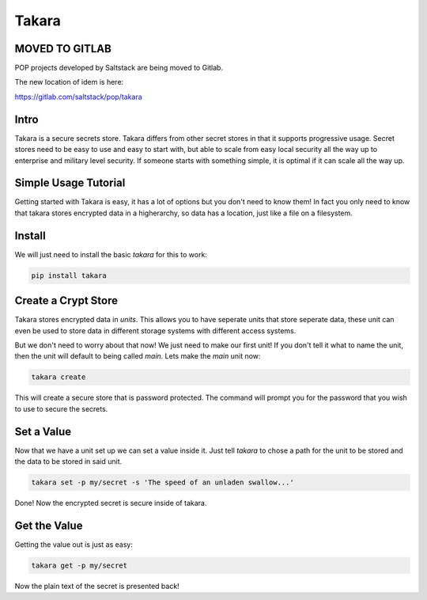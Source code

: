 ======
Takara
======

MOVED TO GITLAB
===============

POP projects developed by Saltstack are being moved to Gitlab.

The new location of idem is here:

https://gitlab.com/saltstack/pop/takara

Intro
=====

Takara is a secure secrets store. Takara differs from other secret stores in
that it supports progressive usage. Secret stores need to be easy to use and
easy to start with, but able to scale from easy local security all the way up
to enterprise and military level security. If someone starts with something
simple, it is optimal if it can scale all the way up.

Simple Usage Tutorial
=====================

Getting started with Takara is easy, it has a lot of options but you don't need
to know them! In fact you only need to know that takara stores encrypted data in
a higherarchy, so data has a location, just like a file on a filesystem.

Install
=======

We will just need to install the basic `takara` for this to work:

.. code-block:: bash

    pip install takara

Create a Crypt Store
====================

Takara stores encrypted data in `units`. This allows you to have seperate units
that store seperate data, these unit can even be used to store data in different
storage systems with different access systems.

But we don't need to worry about that now! We just need to make our first unit!
If you don't tell it what to name the unit, then the unit will default to being
called `main`. Lets make the `main` unit now:

.. code-block:: bash

    takara create

This will create a secure store that is password protected. The command will
prompt you for the password that you wish to use to secure the secrets.

Set a Value
===========

Now that we have a unit set up we can set a value inside it. Just
tell `takara` to chose a path for the unit to be stored and the data to be
stored in said unit.

.. code-block:: bash

    takara set -p my/secret -s 'The speed of an unladen swallow...'

Done! Now the encrypted secret is secure inside of takara.

Get the Value
=============

Getting the value out is just as easy:

.. code-block:: bash

    takara get -p my/secret

Now the plain text of the secret is presented back!
